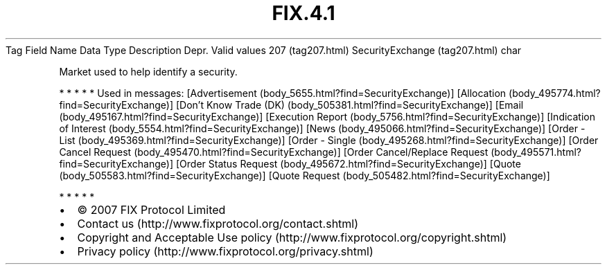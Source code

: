 .TH FIX.4.1 "" "" "Tag #207"
Tag
Field Name
Data Type
Description
Depr.
Valid values
207 (tag207.html)
SecurityExchange (tag207.html)
char
.PP
Market used to help identify a security.
.PP
   *   *   *   *   *
Used in messages:
[Advertisement (body_5655.html?find=SecurityExchange)]
[Allocation (body_495774.html?find=SecurityExchange)]
[Don’t Know Trade (DK) (body_505381.html?find=SecurityExchange)]
[Email (body_495167.html?find=SecurityExchange)]
[Execution Report (body_5756.html?find=SecurityExchange)]
[Indication of Interest (body_5554.html?find=SecurityExchange)]
[News (body_495066.html?find=SecurityExchange)]
[Order - List (body_495369.html?find=SecurityExchange)]
[Order - Single (body_495268.html?find=SecurityExchange)]
[Order Cancel Request (body_495470.html?find=SecurityExchange)]
[Order Cancel/Replace Request (body_495571.html?find=SecurityExchange)]
[Order Status Request (body_495672.html?find=SecurityExchange)]
[Quote (body_505583.html?find=SecurityExchange)]
[Quote Request (body_505482.html?find=SecurityExchange)]
.PP
   *   *   *   *   *
.PP
.PP
.IP \[bu] 2
© 2007 FIX Protocol Limited
.IP \[bu] 2
Contact us (http://www.fixprotocol.org/contact.shtml)
.IP \[bu] 2
Copyright and Acceptable Use policy (http://www.fixprotocol.org/copyright.shtml)
.IP \[bu] 2
Privacy policy (http://www.fixprotocol.org/privacy.shtml)
